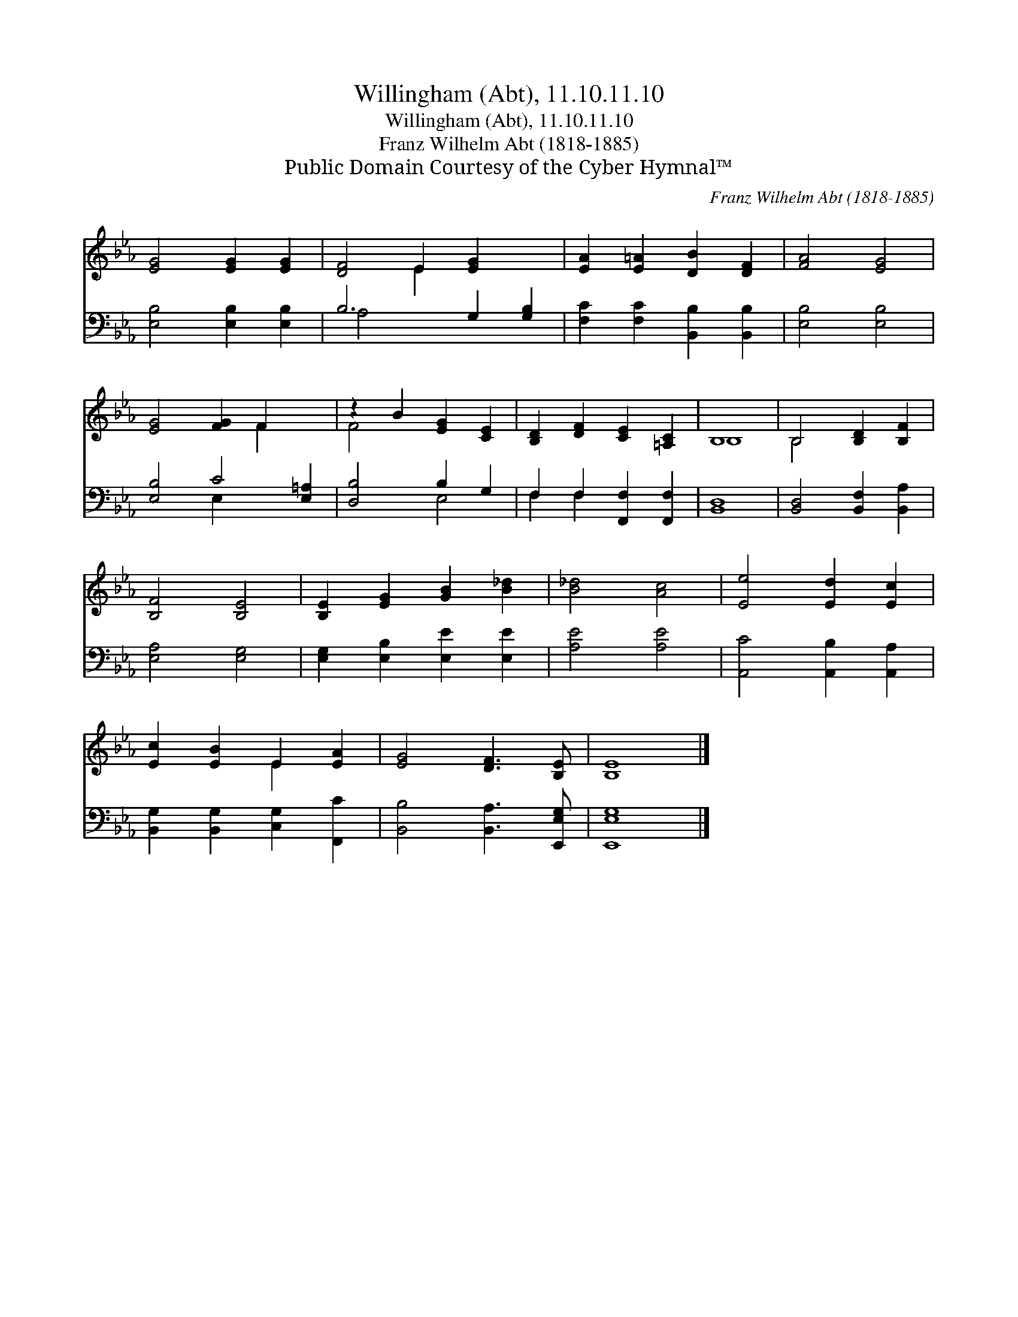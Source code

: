 X:1
T:Willingham (Abt), 11.10.11.10
T:Willingham (Abt), 11.10.11.10
T:Franz Wilhelm Abt (1818-1885)
T:Public Domain Courtesy of the Cyber Hymnal™
C:Franz Wilhelm Abt (1818-1885)
Z:Public Domain
Z:Courtesy of the Cyber Hymnal™
%%score ( 1 2 ) ( 3 4 )
L:1/8
M:none
K:Eb
V:1 treble 
V:2 treble 
V:3 bass 
V:4 bass 
V:1
 [EG]4 [EG]2 [EG]2 | [DF]4 E2 [EG]2 x2 | [EA]2 [E=A]2 [DB]2 [DF]2 | [FA]4 [EG]4 | %4
 [EG]4 [FG]2 F2 x2 | z2 B2 [EG]2 [CE]2 | [B,D]2 [DF]2 [CE]2 [=A,C]2 | B,8 | B,4 [B,D]2 [B,F]2 | %9
 [B,F]4 [B,E]4 | [B,E]2 [EG]2 [GB]2 [B_d]2 | [B_d]4 [Ac]4 | [Ee]4 [Ed]2 [Ec]2 | %13
 [Ec]2 [EB]2 E2 [EA]2 | [EG]4 [DF]3 [B,E] | [B,E]8 |] %16
V:2
 x8 | x4 E2 x4 | x8 | x8 | x6 F2 x2 | F4 x4 | x8 | B,8 | B,4 x4 | x8 | x8 | x8 | x8 | x4 E2 x2 | %14
 x8 | x8 |] %16
V:3
 [E,B,]4 [E,B,]2 [E,B,]2 | B,6 G,2 [G,B,]2 | [F,C]2 [F,C]2 [B,,B,]2 [B,,B,]2 | [E,B,]4 [E,B,]4 | %4
 [E,B,]4 C4 [E,=A,]2 | [D,B,]4 B,2 G,2 | F,2 F,2 [F,,F,]2 [F,,F,]2 | [B,,D,]8 | %8
 [B,,D,]4 [B,,F,]2 [B,,A,]2 | [E,A,]4 [E,G,]4 | [E,G,]2 [E,B,]2 [E,E]2 [E,E]2 | [A,E]4 [A,E]4 | %12
 [A,,C]4 [A,,B,]2 [A,,A,]2 | [B,,G,]2 [B,,G,]2 [C,G,]2 [F,,C]2 | [B,,B,]4 [B,,A,]3 [E,,E,G,] | %15
 [E,,E,G,]8 |] %16
V:4
 x8 | A,4 x6 | x8 | x8 | x4 E,2 x4 | x4 E,4 | F,2 F,2 x4 | x8 | x8 | x8 | x8 | x8 | x8 | x8 | x8 | %15
 x8 |] %16

